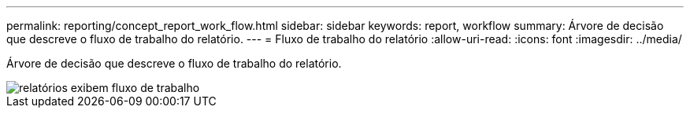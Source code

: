 ---
permalink: reporting/concept_report_work_flow.html 
sidebar: sidebar 
keywords: report, workflow 
summary: Árvore de decisão que descreve o fluxo de trabalho do relatório. 
---
= Fluxo de trabalho do relatório
:allow-uri-read: 
:icons: font
:imagesdir: ../media/


[role="lead"]
Árvore de decisão que descreve o fluxo de trabalho do relatório.

image::../media/reports_view_workflow.png[relatórios exibem fluxo de trabalho]
